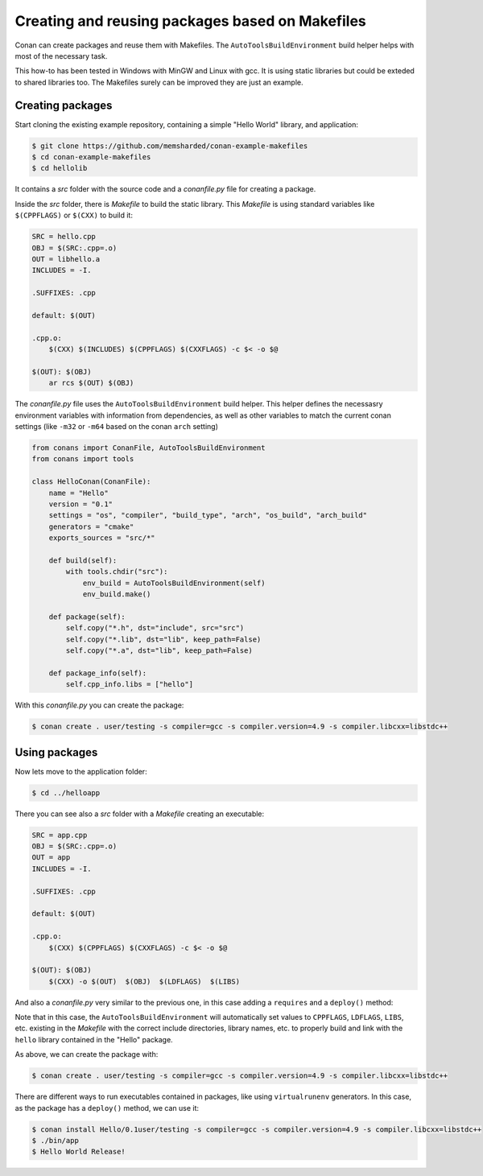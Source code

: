.. _makefiles_howto:


Creating and reusing packages based on Makefiles
============================================================

Conan can create packages and reuse them with Makefiles. The ``AutoToolsBuildEnvironment``
build helper helps with most of the necessary task.

This how-to has been tested in Windows with MinGW and Linux with gcc. It is using static libraries
but could be exteded to shared libraries too. The Makefiles surely can be improved they are just an example.


Creating packages
------------------

Start cloning the existing example repository, containing a simple "Hello World" library, and application:

.. code-block:: bash

    $ git clone https://github.com/memsharded/conan-example-makefiles
    $ cd conan-example-makefiles
    $ cd hellolib 


It contains a *src* folder with the source code and a *conanfile.py* file for creating a package.

Inside the *src* folder, there is *Makefile* to build the static library. This *Makefile* is using
standard variables like ``$(CPPFLAGS)`` or ``$(CXX)`` to build it:

.. code-block:: make

    SRC = hello.cpp
    OBJ = $(SRC:.cpp=.o)
    OUT = libhello.a
    INCLUDES = -I.

    .SUFFIXES: .cpp

    default: $(OUT)

    .cpp.o:
        $(CXX) $(INCLUDES) $(CPPFLAGS) $(CXXFLAGS) -c $< -o $@

    $(OUT): $(OBJ)
        ar rcs $(OUT) $(OBJ)


The *conanfile.py* file uses the ``AutoToolsBuildEnvironment`` build helper. This helper defines
the necessasry environment variables with information from dependencies, as well as other variables
to match the current conan settings (like ``-m32`` or ``-m64`` based on the conan ``arch`` setting)

.. code-block:: python

    from conans import ConanFile, AutoToolsBuildEnvironment
    from conans import tools

    class HelloConan(ConanFile):
        name = "Hello"
        version = "0.1"
        settings = "os", "compiler", "build_type", "arch", "os_build", "arch_build"
        generators = "cmake"
        exports_sources = "src/*"

        def build(self):
            with tools.chdir("src"):
                env_build = AutoToolsBuildEnvironment(self)
                env_build.make()

        def package(self):
            self.copy("*.h", dst="include", src="src")
            self.copy("*.lib", dst="lib", keep_path=False)
            self.copy("*.a", dst="lib", keep_path=False)

        def package_info(self):
            self.cpp_info.libs = ["hello"]


With this *conanfile.py* you can create the package:

.. code-block:: bash

    $ conan create . user/testing -s compiler=gcc -s compiler.version=4.9 -s compiler.libcxx=libstdc++


Using packages
------------------

Now lets move to the application folder:

.. code-block:: bash

    $ cd ../helloapp


There you can see also a *src* folder with a *Makefile* creating an executable:

.. code-block:: make

    SRC = app.cpp
    OBJ = $(SRC:.cpp=.o)
    OUT = app
    INCLUDES = -I.

    .SUFFIXES: .cpp

    default: $(OUT)

    .cpp.o:
        $(CXX) $(CPPFLAGS) $(CXXFLAGS) -c $< -o $@

    $(OUT): $(OBJ)
        $(CXX) -o $(OUT)  $(OBJ)  $(LDFLAGS)  $(LIBS) 


And also a *conanfile.py* very similar to the previous one, in this case adding a ``requires`` and a ``deploy()`` method:

.. code-block:: python
   :emphasize-lines: 9, 20

    from conans import ConanFile, AutoToolsBuildEnvironment
    from conans import tools

    class AppConan(ConanFile):
        name = "App"
        version = "0.1"
        settings = "os", "compiler", "build_type", "arch", "os_build", "arch_build"
        exports_sources = "src/*"
        requires = "Hello/0.1@user/testing"

        def build(self):
            with tools.chdir("src"):
                env_build = AutoToolsBuildEnvironment(self)
                env_build.make()

        def package(self):
            self.copy("*app", dst="bin", keep_path=False)
            self.copy("*app.exe", dst="bin", keep_path=False)

        def deploy(self):
            self.copy("*", src="bin", dst="bin")


Note that in this case, the ``AutoToolsBuildEnvironment`` will automatically set values to ``CPPFLAGS``,
``LDFLAGS``, ``LIBS``, etc. existing in the *Makefile* with the correct include directories, library names,
etc. to properly build and link with the ``hello`` library contained in the "Hello" package.

As above, we can create the package with:

.. code-block:: bash

    $ conan create . user/testing -s compiler=gcc -s compiler.version=4.9 -s compiler.libcxx=libstdc++


There are different ways to run executables contained in packages, like using ``virtualrunenv`` generators.
In this case, as the package has a ``deploy()`` method, we can use it:

.. code-block:: bash

    $ conan install Hello/0.1user/testing -s compiler=gcc -s compiler.version=4.9 -s compiler.libcxx=libstdc++
    $ ./bin/app
    $ Hello World Release!
